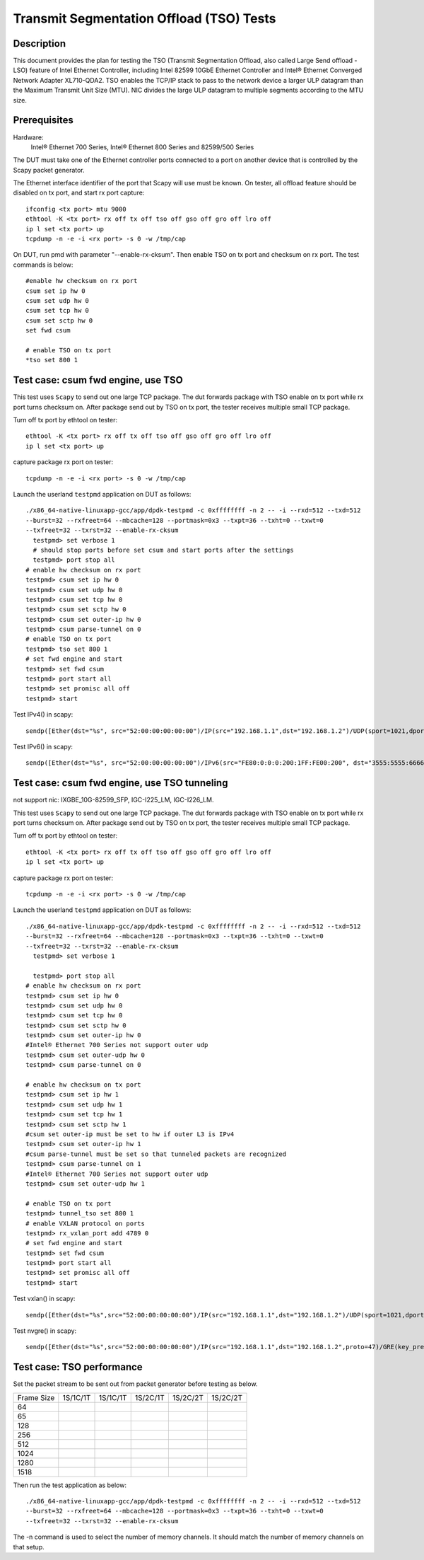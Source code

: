 .. SPDX-License-Identifier: BSD-3-Clause
   Copyright(c) 2015-2017 Intel Corporation

=========================================
Transmit Segmentation Offload (TSO) Tests
=========================================

Description
===========

This document provides the plan for testing the TSO (Transmit Segmentation
Offload, also called Large Send offload - LSO) feature of
Intel Ethernet Controller, including Intel 82599 10GbE Ethernet Controller and
Intel® Ethernet Converged Network Adapter XL710-QDA2. TSO enables the TCP/IP stack to
pass to the network device a larger ULP datagram than the Maximum Transmit
Unit Size (MTU). NIC divides the large ULP datagram to multiple segments
according to the MTU size.


Prerequisites
=============

Hardware:
   Intel® Ethernet 700 Series, Intel® Ethernet 800 Series and 82599/500 Series

The DUT must take one of the Ethernet controller ports connected to a port on another
device that is controlled by the Scapy packet generator.

The Ethernet interface identifier of the port that Scapy will use must be known.
On tester, all offload feature should be disabled on tx port, and start rx port capture::

  ifconfig <tx port> mtu 9000
  ethtool -K <tx port> rx off tx off tso off gso off gro off lro off
  ip l set <tx port> up
  tcpdump -n -e -i <rx port> -s 0 -w /tmp/cap


On DUT, run pmd with parameter "--enable-rx-cksum". Then enable TSO on tx port
and checksum on rx port. The test commands is below::

  #enable hw checksum on rx port
  csum set ip hw 0
  csum set udp hw 0
  csum set tcp hw 0
  csum set sctp hw 0
  set fwd csum

  # enable TSO on tx port
  *tso set 800 1


Test case: csum fwd engine, use TSO
===================================

This test uses ``Scapy`` to send out one large TCP package. The dut forwards package
with TSO enable on tx port while rx port turns checksum on. After package send out
by TSO on tx port, the tester receives multiple small TCP package.

Turn off tx port by ethtool on tester::

  ethtool -K <tx port> rx off tx off tso off gso off gro off lro off
  ip l set <tx port> up

capture package rx port on tester::

  tcpdump -n -e -i <rx port> -s 0 -w /tmp/cap

Launch the userland ``testpmd`` application on DUT as follows::

   ./x86_64-native-linuxapp-gcc/app/dpdk-testpmd -c 0xffffffff -n 2 -- -i --rxd=512 --txd=512
   --burst=32 --rxfreet=64 --mbcache=128 --portmask=0x3 --txpt=36 --txht=0 --txwt=0
   --txfreet=32 --txrst=32 --enable-rx-cksum
     testpmd> set verbose 1
     # should stop ports before set csum and start ports after the settings
     testpmd> port stop all
   # enable hw checksum on rx port
   testpmd> csum set ip hw 0
   testpmd> csum set udp hw 0
   testpmd> csum set tcp hw 0
   testpmd> csum set sctp hw 0
   testpmd> csum set outer-ip hw 0
   testpmd> csum parse-tunnel on 0
   # enable TSO on tx port
   testpmd> tso set 800 1
   # set fwd engine and start
   testpmd> set fwd csum
   testpmd> port start all
   testpmd> set promisc all off
   testpmd> start

Test IPv4() in scapy::

    sendp([Ether(dst="%s", src="52:00:00:00:00:00")/IP(src="192.168.1.1",dst="192.168.1.2")/UDP(sport=1021,dport=1021)/Raw(load="\x50"*%s)], iface="%s")

Test IPv6() in scapy::

    sendp([Ether(dst="%s", src="52:00:00:00:00:00")/IPv6(src="FE80:0:0:0:200:1FF:FE00:200", dst="3555:5555:6666:6666:7777:7777:8888:8888")/UDP(sport=1021,dport=1021)/Raw(load="\x50"*%s)], iface="%s"

Test case: csum fwd engine, use TSO tunneling
=============================================
not support nic: IXGBE_10G-82599_SFP, IGC-I225_LM, IGC-I226_LM.

This test uses ``Scapy`` to send out one large TCP package. The dut forwards package
with TSO enable on tx port while rx port turns checksum on. After package send out
by TSO on tx port, the tester receives multiple small TCP package.

Turn off tx port by ethtool on tester::

  ethtool -K <tx port> rx off tx off tso off gso off gro off lro off
  ip l set <tx port> up

capture package rx port on tester::

  tcpdump -n -e -i <rx port> -s 0 -w /tmp/cap

Launch the userland ``testpmd`` application on DUT as follows::

   ./x86_64-native-linuxapp-gcc/app/dpdk-testpmd -c 0xffffffff -n 2 -- -i --rxd=512 --txd=512
   --burst=32 --rxfreet=64 --mbcache=128 --portmask=0x3 --txpt=36 --txht=0 --txwt=0
   --txfreet=32 --txrst=32 --enable-rx-cksum
     testpmd> set verbose 1

     testpmd> port stop all
   # enable hw checksum on rx port
   testpmd> csum set ip hw 0
   testpmd> csum set udp hw 0
   testpmd> csum set tcp hw 0
   testpmd> csum set sctp hw 0
   testpmd> csum set outer-ip hw 0
   #Intel® Ethernet 700 Series not support outer udp
   testpmd> csum set outer-udp hw 0
   testpmd> csum parse-tunnel on 0

   # enable hw checksum on tx port
   testpmd> csum set ip hw 1
   testpmd> csum set udp hw 1
   testpmd> csum set tcp hw 1
   testpmd> csum set sctp hw 1
   #csum set outer-ip must be set to hw if outer L3 is IPv4
   testpmd> csum set outer-ip hw 1
   #csum parse-tunnel must be set so that tunneled packets are recognized
   testpmd> csum parse-tunnel on 1
   #Intel® Ethernet 700 Series not support outer udp
   testpmd> csum set outer-udp hw 1

   # enable TSO on tx port
   testpmd> tunnel_tso set 800 1
   # enable VXLAN protocol on ports
   testpmd> rx_vxlan_port add 4789 0
   # set fwd engine and start
   testpmd> set fwd csum
   testpmd> port start all
   testpmd> set promisc all off
   testpmd> start

Test vxlan() in scapy::

    sendp([Ether(dst="%s",src="52:00:00:00:00:00")/IP(src="192.168.1.1",dst="192.168.1.2")/UDP(sport=1021,dport=4789)/VXLAN(vni=1234)/Ether(dst=%s,src="52:00:00:00:00:00")/IP(src="192.168.1.1",dst="192.168.1.2")/UDP(sport=1021,dport=1021)/Raw(load="\x50"*%s)], iface="%s"

Test nvgre() in scapy::

    sendp([Ether(dst="%s",src="52:00:00:00:00:00")/IP(src="192.168.1.1",dst="192.168.1.2",proto=47)/GRE(key_present=1,proto=0x6558,key=0x00001000)/Ether(dst="%s",src="52:00:00:00:00:00")/IP(src="192.168.1.1",dst="192.168.1.2")/TCP(sport=1021,dport=1021)/("X"*%s)], iface="%s")

Test case: TSO performance
==========================

Set the packet stream to be sent out from packet generator before testing as
below.

+-------+---------+---------+---------+----------+----------+
| Frame | 1S/1C/1T| 1S/1C/1T| 1S/2C/1T| 1S/2C/2T | 1S/2C/2T |
| Size  |         |         |         |          |          |
+-------+---------+---------+---------+----------+----------+
|  64   |         |         |         |          |          |
+-------+---------+---------+---------+----------+----------+
|  65   |         |         |         |          |          |
+-------+---------+---------+---------+----------+----------+
|  128  |         |         |         |          |          |
+-------+---------+---------+---------+----------+----------+
|  256  |         |         |         |          |          |
+-------+---------+---------+---------+----------+----------+
|  512  |         |         |         |          |          |
+-------+---------+---------+---------+----------+----------+
|  1024 |         |         |         |          |          |
+-------+---------+---------+---------+----------+----------+
|  1280 |         |         |         |          |          |
+-------+---------+---------+---------+----------+----------+
|  1518 |         |         |         |          |          |
+-------+---------+---------+---------+----------+----------+

Then run the test application as below::

   ./x86_64-native-linuxapp-gcc/app/dpdk-testpmd -c 0xffffffff -n 2 -- -i --rxd=512 --txd=512
   --burst=32 --rxfreet=64 --mbcache=128 --portmask=0x3 --txpt=36 --txht=0 --txwt=0
   --txfreet=32 --txrst=32 --enable-rx-cksum

The -n command is used to select the number of memory channels. It should match the
number of memory channels on that setup.
